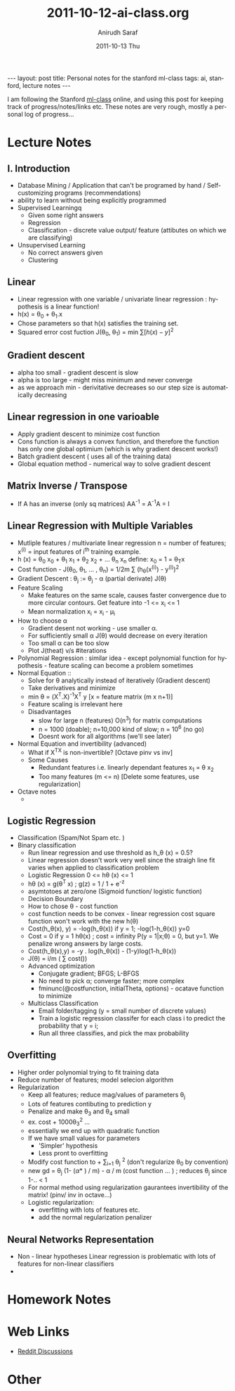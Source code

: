 #+AUTHOR:    Anirudh Saraf
#+TITLE:     2011-10-12-ai-class.org
#+EMAIL:     anirudhsaraf@gmail.com
#+DATE:      2011-10-13 Thu
#+DESCRIPTION:
#+KEYWORDS:
#+LANGUAGE:  en
#+OPTIONS:   H:3 num:t toc:3 \n:nil @:t ::t |:t ^:t -:t f:t *:t <:t
#+OPTIONS:   TeX:t LaTeX:t skip:nil d:nil todo:t pri:nil tags:not-in-toc
#+INFOJS_OPT: view:t toc:t ltoc:t mouse:underline buttons:0 path:http://orgmode.org/org-info.js
#+EXPORT_SELECT_TAGS: export
#+EXPORT_EXCLUDE_TAGS: noexport
#+LINK_UP:   
#+LINK_HOME: 
#+XSLT:

#+BEGIN_HTML
---
layout: post
title:  Personal notes for the stanford ml-class
tags: ai, stanford, lecture notes
---
#+END_HTML


I am following the Stanford [[http://www.ml-class.com][ml-class]] online, and using this post for
keeping track of progress/notes/links etc. These notes are very rough,
mostly a personal log of progress...

* Lecture Notes
** I. Introduction
   + Database Mining / Application that can't be programed by hand
        / Self-customizing programs (recommendations)
   + ability to learn without being explicitly programmed 
   + Supervised Learningq
     + Given some right answers
     + Regression
     + Classification - discrete value output/ feature (attibutes on
       which we are classifying)
   + Unsupervised Learning
     + No correct answers given
     + Clustering
   
** Linear  
   + Linear regression with one variable / univariate linear
     regression : hypothesis is a linear function!
   + h(x) = \theta_0 + \theta_1.x 
   + Chose parameters so that h(x) satisfies the training set.
   + Squared error cost fuction J(\theta_0, \theta_1)  = min \sum[h(x) - y]^2
** Gradient descent 
   + alpha too small - gradient descent is slow
   + alpha is too large - might miss minimum and never converge
   + as we approach min - derivitative decreases so our step size is
     automatically decreasing
** Linear regression in one varioable
   + Apply gradient descent to minimize cost function
   + Cons function is always a convex function, and therefore the
     function has only one global optimium (which is why gradient
     descent works!)
   + Batch gradient descent ( uses all of the training data)
   + Global equation method - numerical way to solve gradient descent
   


** Matrix Inverse / Transpose
   + If A has an inverse (only sq matrices) AA^{-1} = A^{-1}A = I

** Linear Regression with Multiple Variables
   + Mutliple features / multivariate linear regression
     n = number of features; x^{(i)} = input features of i^{th} training example.
   + h (x) = \theta_0 x_0 + \theta_1 x_1 + \theta_2 x_2 + ... \theta_n
     x_n
     define: x_0 = 1 = \theta_{T}x
   + Cost function - J(\theta_0, \theta_1, ... , \theta_n) = 1/2m
     \sum (h_{\theta}(x^{(i)}) - y^{(i)})^2
   + Gradient Descent : 
     \theta_j := \theta_j - \alpha (partial derivate) J(\theta)
   + Feature Scaling
     - Make features on the same scale, causes faster convergence due
       to more circular contours. Get feature into -1 <= x_i <= 1
     - Mean normalization x_i = x_i - \mu_i 
   + How to choose \alpha
     - Gradient desent not working - use smaller \alpha.
     - For sufficiently small \alpha J(\theta) would decrease on every iteration
     - Too small \alpha can be too slow
     - Plot J(theat) v/s #iterations
   + Polynomial Regression : similar idea - except polynomial function
     for hypothesis - feature scaling can become a problem sometimes
   + Normal Equation ::
     - Solve for \theta analytically instead of
       iteratively (Gradient descent)
     - Take derivatives and minimize
     - min \theta = (X^T.X)^{-1}X^T y [x = feature matrix (m x n+1)]
     - Feature scaling is irrelevant here
     - Disadvantages
       + slow for large n (features) O(n^3) for matrix computations
       + n = 1000 (doable); n=10,000 kind of slow; n = 10^6 (no go)
       + Doesnt work for all algorithms (we'll see later)
   + Normal Equation and invertibility (advanced)
     - What if X^TX is non-invertible? [Octave pinv vs inv]
     - Some Causes
       - Redundant features i.e. linearly dependant features x_1 =
         \theta x_2
       - Too many features (m <= n) [Delete some features, use regularization]
   + Octave notes
     - 
** Logistic Regression
   + Classification (Spam/Not Spam etc. )
   + Binary classification
     + Run linear regression and use threshold as h_\theta (x) = 0.5?
     + Linear regression doesn't work very well since the straigh line
       fit varies when applied to classification problem
     + Logistic Regression 0 <= h\theta (x) <= 1
     + h\theta (x) = g(\theta^T x) ; g(z) = 1 / 1 + e^{-z}
     + asymtotoes at zero/one (Sigmoid function/ logistic function)
     + Decision Boundary
     + How to chose \theta - cost function
     + cost function needs to be convex - linear regression cost
       square function won't work with the new h(\theta)
     + Cost(h_\theta(x), y) = -log(h_\theta(x)) if y = 1;
       -log(1-h_\theta(x)) y=0
     + Cost = 0 if y = 1 h\theta(x) ; cost = infinity P(y =
       1|x;\theta) = 0, but y=1. We penalize wrong answers by large costs.
     + Cost(h_\theta(x),y) = -y . log(h_\theta(x)) - (1-y)log(1-h_\theta(x))
     + J(\theta) = i/m ( \sum cost())
     + Advanced optimization
       - Conjugate gradient; BFGS; L-BFGS
       - No need to pick \alpha; converge faster; more complex
       - fminunc(@costfunction, initialTheta, options) - ocatave
         function to minimize
     + Multiclass Classification
       - Email folder/tagging (y = small number of discrete values)
       - Train a logistic regression classifer for each class i to
         predict the probability that y = i;
       - Run all three classifies, and pick the max probability

** Overfitting

   + Higher order polynomial trying to fit training data
   + Reduce number of features; model selecion algorithm
   + Regularization
     + Keep all features; reduce mag/values of parameters \theta_j
     + Lots of features contibuting to prediction y
     + Penalize and make \theta_3 and \theta_4 small
     + ex. cost + 1000\theta_3^2 ...
     + essentially we end up with quadratic function
     + If we have small values for parameters
       - 'Simpler' hypothesis
       - Less pront to overfitting
     + Modify cost function to + \lamda \sum_{i=1} \theta_j ^2 (don't
       regularize \theta_0 by convention)
     + new gd = \theta_j (1- (\alpha * \labda) / m) - \alpha / m (cost
       function ... ) ; reduces \theta_j since 1-.. < 1
     + For normal method using regularization gaurantees invertibility
       of the matrix! (pinv/ inv in octave...)
     + Logistic regularization:
       - overfitting with lots of features etc.
       - add the normal regularization penalizer
** Neural Networks Representation
   + Non - linear hypotheses
     Linear regression is problematic with lots of features for
     non-linear classifiers
   + 

* Homework Notes
* Web Links
  + [[http://www.reddit.com/r/mlclass][Reddit Discussions]]

* Other


